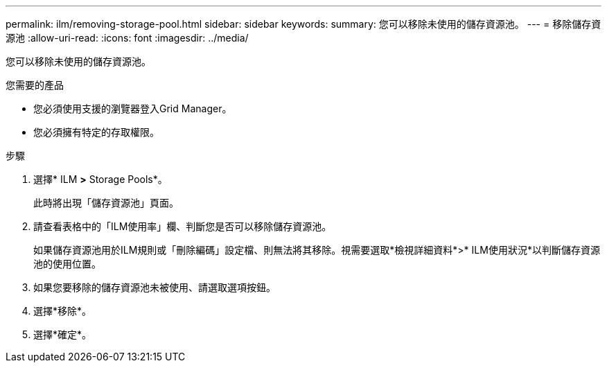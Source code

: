---
permalink: ilm/removing-storage-pool.html 
sidebar: sidebar 
keywords:  
summary: 您可以移除未使用的儲存資源池。 
---
= 移除儲存資源池
:allow-uri-read: 
:icons: font
:imagesdir: ../media/


[role="lead"]
您可以移除未使用的儲存資源池。

.您需要的產品
* 您必須使用支援的瀏覽器登入Grid Manager。
* 您必須擁有特定的存取權限。


.步驟
. 選擇* ILM *>* Storage Pools*。
+
此時將出現「儲存資源池」頁面。

. 請查看表格中的「ILM使用率」欄、判斷您是否可以移除儲存資源池。
+
如果儲存資源池用於ILM規則或「刪除編碼」設定檔、則無法將其移除。視需要選取*檢視詳細資料*>* ILM使用狀況*以判斷儲存資源池的使用位置。

. 如果您要移除的儲存資源池未被使用、請選取選項按鈕。
. 選擇*移除*。
. 選擇*確定*。

